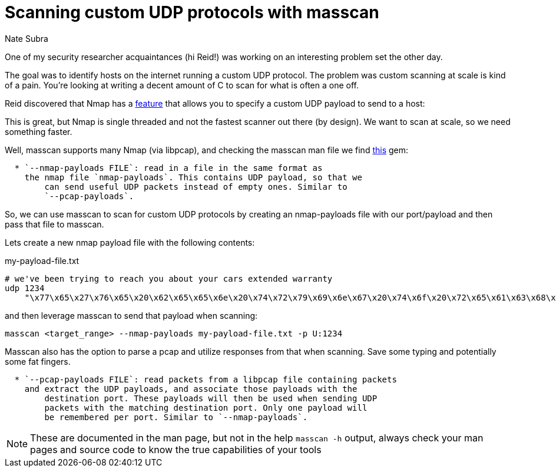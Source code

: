 = Scanning custom UDP protocols with masscan
Nate Subra
:page-category: TIL
:page-tags: [TIL, methodology, workflow, scanning]
:page-published: true

One of my security researcher acquaintances (hi Reid!) was working on an interesting problem set the other day.

The goal was to identify hosts on the internet running a custom UDP protocol. The problem was custom scanning at scale is kind of a pain. You're looking at writing a decent amount of C to scan for what is often a one off. 

Reid discovered that Nmap has a https://nmap.org/book/nmap-payloads.html[feature] that allows you to specify a custom UDP payload to send to a host:

This is great, but Nmap is single threaded and not the fastest scanner out there (by design). We want to scan at scale, so we need something faster.

Well, masscan supports many Nmap (via libpcap), and checking the masscan man file we find https://github.com/robertdavidgraham/masscan/blob/2a547f72cee47f8a47d367c7ef43051455401e3e/doc/masscan.8.markdown?plain=1#L124[this] gem:

[source,man]
....
  * `--nmap-payloads FILE`: read in a file in the same format as 
    the nmap file `nmap-payloads`. This contains UDP payload, so that we
	can send useful UDP packets instead of empty ones. Similar to
	`--pcap-payloads`.
....

So, we can use masscan to scan for custom UDP protocols by creating an nmap-payloads file with our port/payload and then pass that file to masscan.

Lets create a new nmap payload file with the following contents:

.my-payload-file.txt
[source,text]
....
# we've been trying to reach you about your cars extended warranty
udp 1234
    "\x77\x65\x27\x76\x65\x20\x62\x65\x65\x6e\x20\x74\x72\x79\x69\x6e\x67\x20\x74\x6f\x20\x72\x65\x61\x63\x68\x20\x79\x6f\x75\x20\x61\x62\x6f\x75\x74\x20\x79\x6f\x75\x72\x20\x63\x61\x72\x73\x20\x65\x78\x74\x65\x6e\x64\x65\x64\x20\x77\x61\x72\x72\x61\x6e\x74\x79"
....

and then leverage masscan to send that payload when scanning:

[source,sh]
....
masscan <target_range> --nmap-payloads my-payload-file.txt -p U:1234
....

Masscan also has the option to parse a pcap and utilize responses from that when scanning. Save some typing and potentially some fat fingers.

[source,text]
....
  * `--pcap-payloads FILE`: read packets from a libpcap file containing packets
    and extract the UDP payloads, and associate those payloads with the
	destination port. These payloads will then be used when sending UDP
	packets with the matching destination port. Only one payload will
	be remembered per port. Similar to `--nmap-payloads`.
....

NOTE: These are documented in the man page, but not in the help `masscan -h` output, always check your man pages and source code to know the true capabilities of your tools
